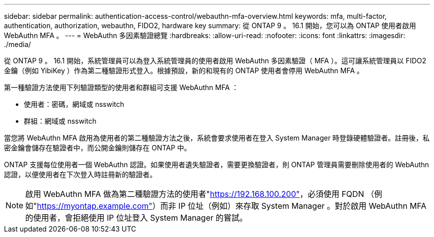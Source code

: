 ---
sidebar: sidebar 
permalink: authentication-access-control/webauthn-mfa-overview.html 
keywords: mfa, multi-factor, authentication, authorization, webauthn, FIDO2, hardware key 
summary: 從 ONTAP 9 。 16.1 開始，您可以為 ONTAP 使用者啟用 WebAuthn MFA 。 
---
= WebAuthn 多因素驗證總覽
:hardbreaks:
:allow-uri-read: 
:nofooter: 
:icons: font
:linkattrs: 
:imagesdir: ./media/


[role="lead"]
從 ONTAP 9 。 16.1 開始，系統管理員可以為登入系統管理員的使用者啟用 WebAuthn 多因素驗證（ MFA ）。這可讓系統管理員以 FIDO2 金鑰（例如 YibiKey ）作為第二種驗證形式登入。根據預設，新的和現有的 ONTAP 使用者會停用 WebAuthn MFA 。

第一種驗證方法使用下列驗證類型的使用者和群組可支援 WebAuthn MFA ：

* 使用者：密碼，網域或 nsswitch
* 群組：網域或 nsswitch


當您將 WebAuthn MFA 啟用為使用者的第二種驗證方法之後，系統會要求使用者在登入 System Manager 時登錄硬體驗證者。註冊後，私密金鑰會儲存在驗證者中，而公開金鑰則儲存在 ONTAP 中。

ONTAP 支援每位使用者一個 WebAuthn 認證。如果使用者遺失驗證者，需要更換驗證者，則 ONTAP 管理員需要刪除使用者的 WebAuthn 認證，以便使用者在下次登入時註冊新的驗證者。


NOTE: 啟用 WebAuthn MFA 做為第二種驗證方法的使用者"https://192.168.100.200"[]，必須使用 FQDN （例如"https://myontap.example.com"[]）而非 IP 位址（例如）來存取 System Manager 。對於啟用 WebAuthn MFA 的使用者，會拒絕使用 IP 位址登入 System Manager 的嘗試。
